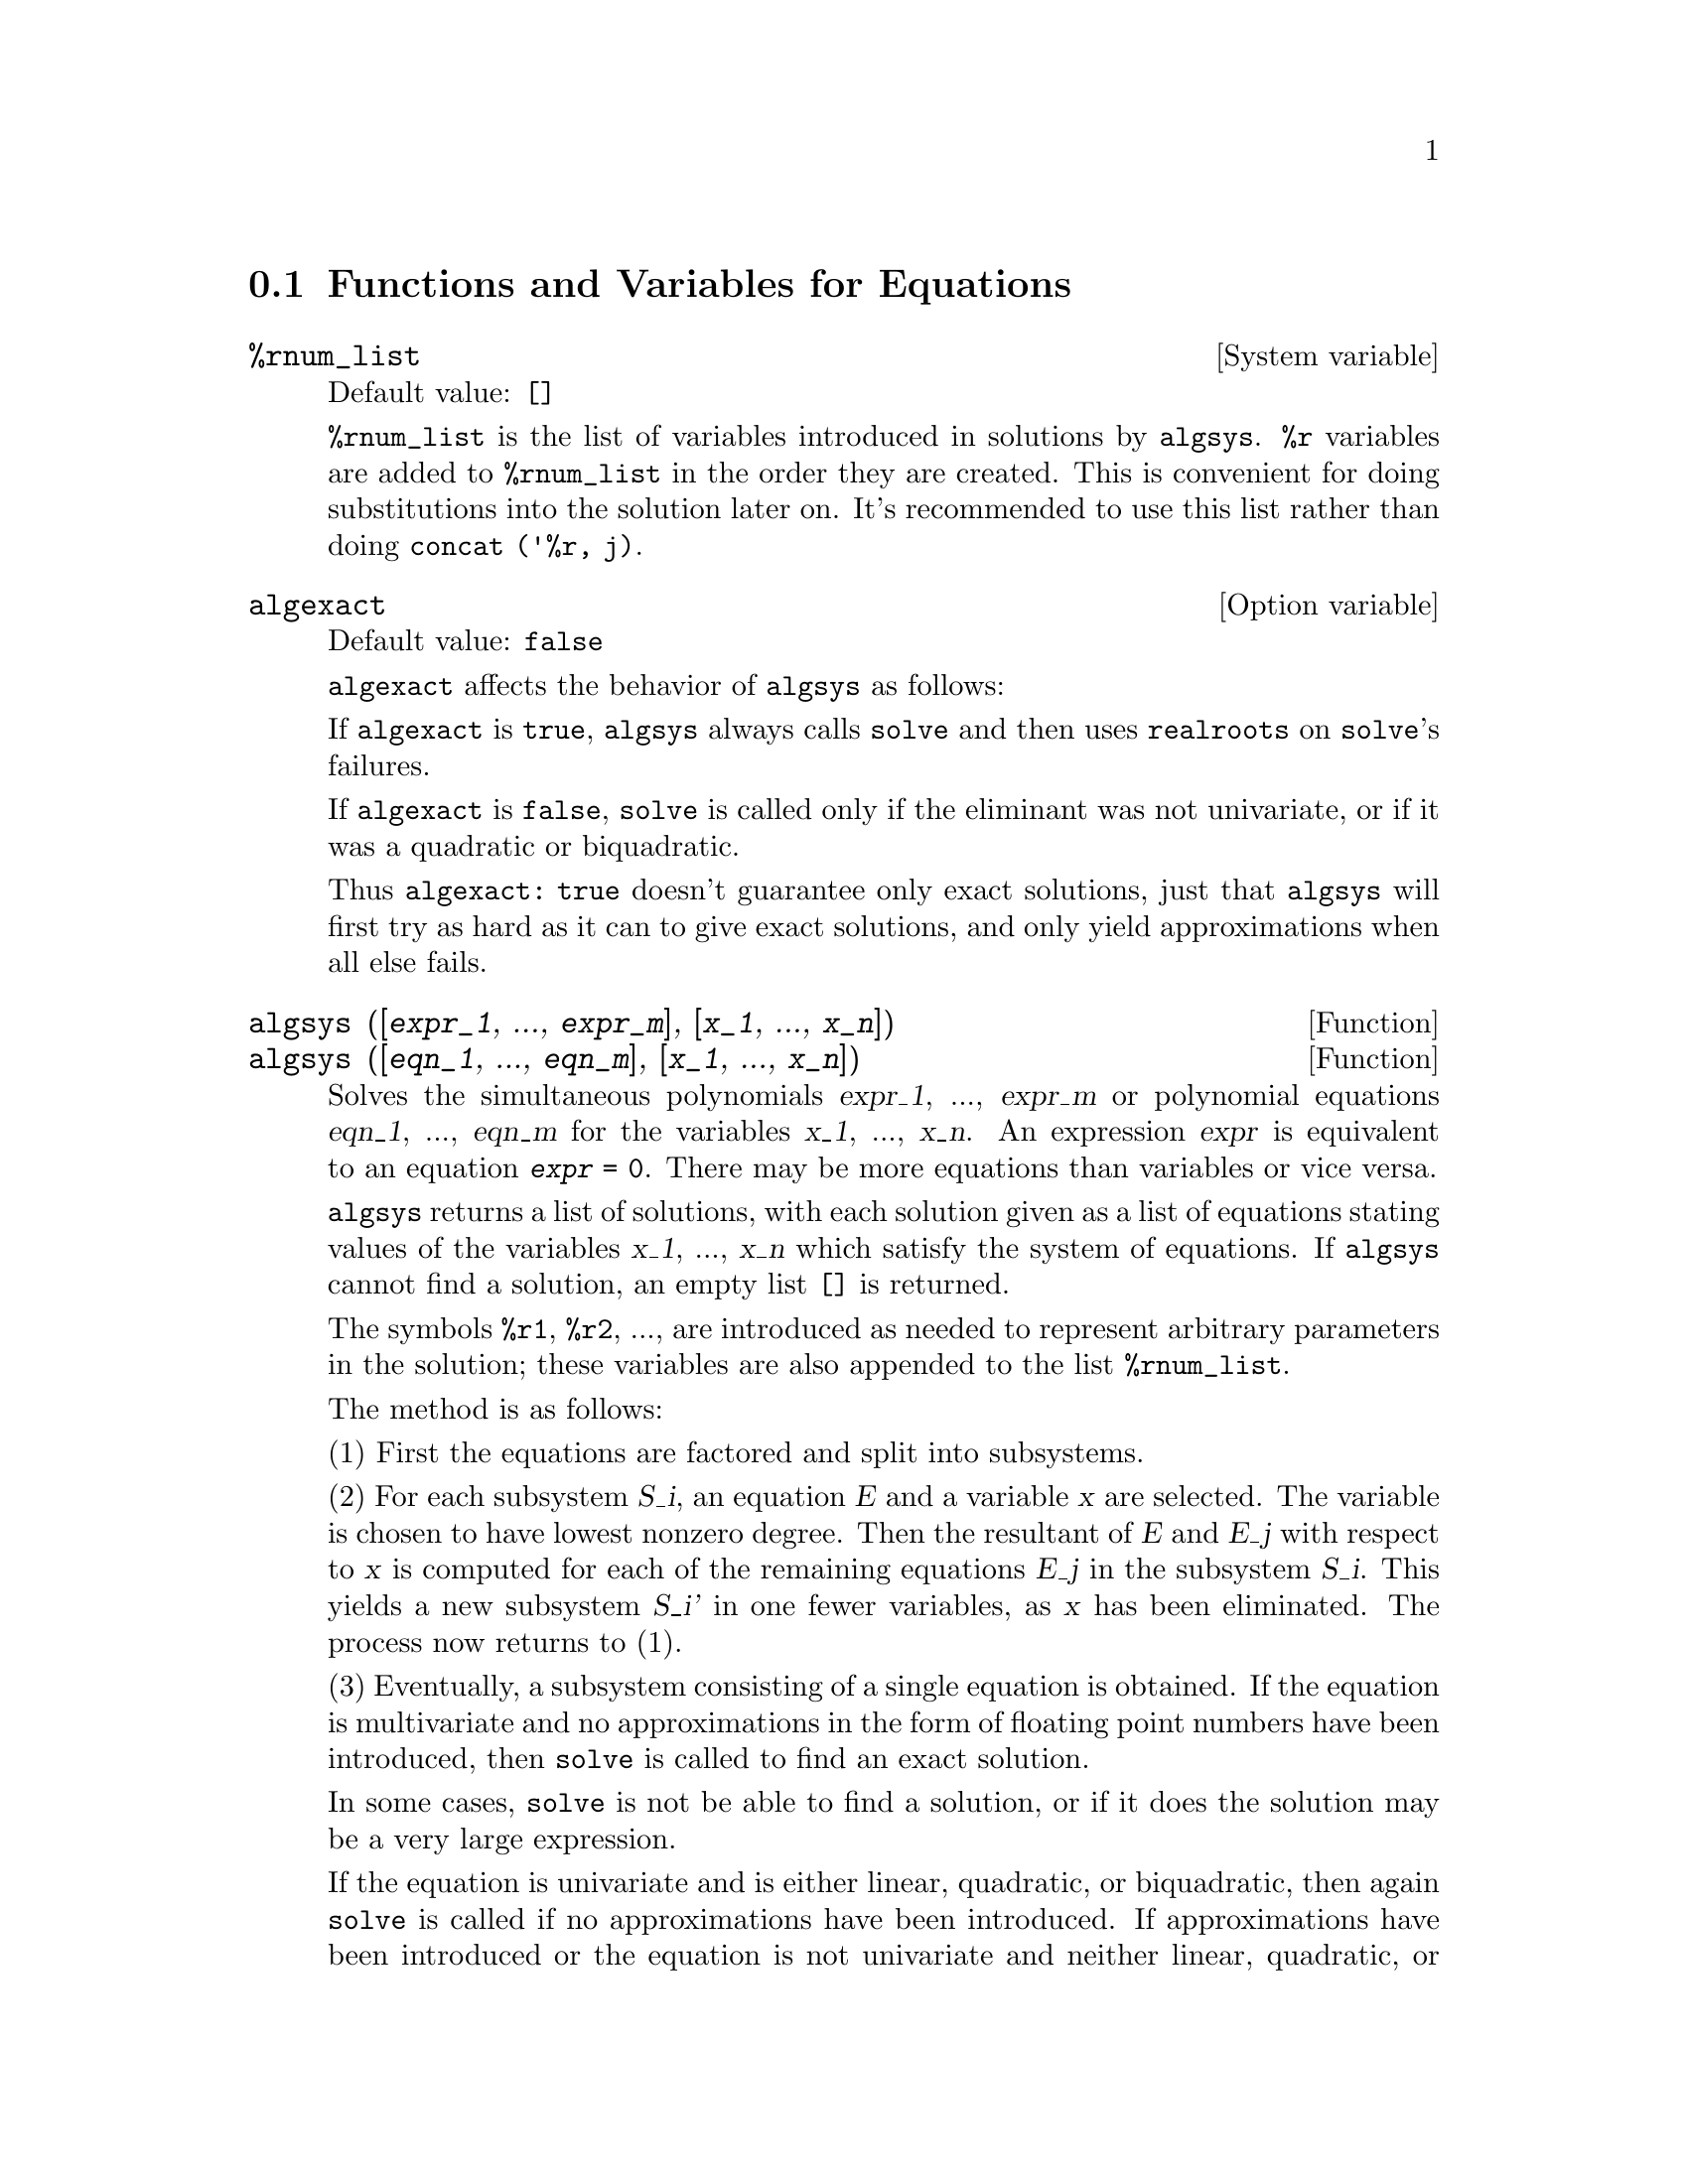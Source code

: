 @c end concepts Equations
@menu
* Functions and Variables for Equations::   
@end menu

@node Functions and Variables for Equations,  , Equations, Equations
@section Functions and Variables for Equations

@c NEED A DESCRIPTION OF %rnum AS WELL
@defvr {System variable} %rnum_list
Default value: @code{[]}

@code{%rnum_list} is the list of variables introduced in solutions
by @code{algsys}.
@code{%r} variables are added to @code{%rnum_list} in the order they
are created.
This is convenient for doing substitutions into the
solution later on.
@c WHAT DOES THIS STATEMENT MEAN ??
It's recommended to use this list rather than
doing @code{concat ('%r, j)}.

@c NEED EXAMPLE HERE
@end defvr

@defvr {Option variable} algexact
Default value: @code{false}

@code{algexact} affects the behavior of @code{algsys} as follows:

If @code{algexact} is @code{true},
@code{algsys} always calls @code{solve} and then uses @code{realroots}
on @code{solve}'s failures.

If @code{algexact} is @code{false}, @code{solve} is called only if
the eliminant was not univariate, or if it was a quadratic or
biquadratic.

Thus @code{algexact: true} doesn't guarantee only exact
solutions, just that @code{algsys} will first try as hard as it can to give
exact solutions, and only yield approximations when all else fails.

@c ABOVE DESCRIPTION NOT TOO CLEAR -- MAYBE EXAMPLES WILL HELP
@end defvr

@deffn {Function} algsys ([@var{expr_1}, ..., @var{expr_m}], [@var{x_1}, ..., @var{x_n}])
@deffnx {Function} algsys ([@var{eqn_1}, ..., @var{eqn_m}], [@var{x_1}, ..., @var{x_n}])
Solves the simultaneous polynomials @var{expr_1}, ..., @var{expr_m}
or polynomial equations @var{eqn_1}, ..., @var{eqn_m}
for the variables @var{x_1}, ..., @var{x_n}.
An expression @var{expr} is equivalent to an equation @code{@var{expr} = 0}.
There may be more equations than variables or vice versa.

@code{algsys} returns a list of solutions,
with each solution given as a list of equations stating values of
the variables @var{x_1}, ..., @var{x_n} which satisfy the system of equations.
If @code{algsys} cannot find a solution, an empty list @code{[]} is returned.

The symbols @code{%r1}, @code{%r2}, ...,
are introduced as needed to represent arbitrary parameters in the solution;
these variables are also appended to the list @code{%rnum_list}.

The method is as follows:

(1) First the equations are factored and split into subsystems.

(2) For each subsystem @var{S_i}, an equation @var{E} and a variable @var{x} are
selected.
The variable is chosen to have lowest nonzero degree.
Then the resultant of @var{E} and @var{E_j} with respect to @var{x} is computed for each of the
remaining equations @var{E_j} in the subsystem @var{S_i}.
This yields a new subsystem @var{S_i'} in one fewer variables, as @var{x} has been eliminated.
The process now returns to (1).

(3) Eventually, a subsystem consisting of a single equation is
obtained.  If the equation is multivariate and no approximations in
the form of floating point numbers have been introduced, then @code{solve} is
called to find an exact solution.

In some cases, @code{solve} is not be able to find a solution,
or if it does the solution may be a very large expression.

@c REMAINDER OF (3) IS PRETTY COMPLEX. HOW CAN IT BE CLARIFIED ??
If the equation is univariate and is either linear, quadratic, or
biquadratic, then again @code{solve} is called if no approximations have
been introduced.  If approximations have been introduced or the
equation is not univariate and neither linear, quadratic, or
biquadratic, then if the switch @code{realonly} is @code{true}, the function
@code{realroots} is called to find the real-valued solutions.  If
@code{realonly} is @code{false}, then @code{allroots} is called which looks for real and
complex-valued solutions.

If @code{algsys} produces a solution which has
fewer significant digits than required, the user can change the value
of @code{algepsilon} to a higher value.

If @code{algexact} is set to
@code{true}, @code{solve} will always be called.
@c algepsilon IS IN Floating.texi -- MAY WANT TO BRING IT INTO THIS FILE

(4) Finally, the solutions obtained in step (3) are substituted into
previous levels and the solution process returns to (1).
@c "PREVIOUS LEVELS" -- WHAT ARE THOSE ??

When @code{algsys} encounters a multivariate equation which contains
floating point approximations (usually due to its failing to find
exact solutions at an earlier stage), then it does not attempt to
apply exact methods to such equations and instead prints the message:
"@code{algsys} cannot solve - system too complicated."

Interactions with @code{radcan} can produce large or complicated
expressions.
In that case, it may be possible to isolate parts of the result
with @code{pickapart} or @code{reveal}.

Occasionally, @code{radcan} may introduce an imaginary unit
@code{%i} into a solution which is actually real-valued.

Examples:

@c ===beg===
@c e1: 2*x*(1 - a1) - 2*(x - 1)*a2;
@c e2: a2 - a1;
@c e3: a1*(-y - x^2 + 1);
@c e4: a2*(y - (x - 1)^2);
@c algsys ([e1, e2, e3, e4], [x, y, a1, a2]);
@c e1: x^2 - y^2;
@c e2: -1 - y + 2*y^2 - x + x^2;
@c algsys ([e1, e2], [x, y]);
@c ===end===
@example
(%i1) e1: 2*x*(1 - a1) - 2*(x - 1)*a2;
(%o1)              2 (1 - a1) x - 2 a2 (x - 1)
(%i2) e2: a2 - a1; 
(%o2)                        a2 - a1
(%i3) e3: a1*(-y - x^2 + 1); 
                                   2
(%o3)                   a1 (- y - x  + 1)
(%i4) e4: a2*(y - (x - 1)^2);
                                       2
(%o4)                   a2 (y - (x - 1) )
(%i5) algsys ([e1, e2, e3, e4], [x, y, a1, a2]);
(%o5) [[x = 0, y = %r1, a1 = 0, a2 = 0], 

                                  [x = 1, y = 0, a1 = 1, a2 = 1]]
(%i6) e1: x^2 - y^2;
                              2    2
(%o6)                        x  - y
(%i7) e2: -1 - y + 2*y^2 - x + x^2;
                         2        2
(%o7)                 2 y  - y + x  - x - 1
(%i8) algsys ([e1, e2], [x, y]);
                 1            1
(%o8) [[x = - -------, y = -------], 
              sqrt(3)      sqrt(3)

        1              1             1        1
[x = -------, y = - -------], [x = - -, y = - -], [x = 1, y = 1]]
     sqrt(3)        sqrt(3)          3        3
@end example

@end deffn

@deffn {Function} allroots (@var{expr})
@deffnx {Function} allroots (@var{eqn})
Computes numerical approximations of the real and complex roots of the
polynomial @var{expr} or polynomial equation @var{eqn} of one variable.

@c polyfactor IS NOT OTHERWISE DOCUMENTED
The flag @code{polyfactor} when @code{true} causes
@code{allroots} to factor the polynomial over the real numbers if the
polynomial is real, or over the complex numbers, if the polynomial is
complex.

@code{allroots} may give inaccurate results in case of multiple roots.
If the polynomial is real, @code{allroots (%i*@var{p})}) may yield
more accurate approximations than @code{allroots (@var{p})},
as @code{allroots} invokes a different algorithm in that case.

@code{allroots} rejects non-polynomials.  It requires that the numerator
after @code{rat}'ing should be a polynomial, and it requires that the
denominator be at most a complex number.  As a result of this @code{allroots}
will always return an equivalent (but factored) expression, if
@code{polyfactor} is @code{true}.

For complex polynomials an algorithm by Jenkins and Traub is
used (Algorithm 419, @i{Comm. ACM}, vol. 15, (1972), p. 97).
For real polynomials the algorithm used is due to Jenkins (Algorithm 493, @i{ACM TOMS},
vol. 1, (1975), p.178).

Examples:
@c EXAMPLES GENERATED BY THESE INPUTS:
@c eqn: (1 + 2*x)^3 = 13.5*(1 + x^5);
@c soln: allroots (eqn);
@c for e in soln
@c         do (e2: subst (e, eqn), disp (expand (lhs(e2) - rhs(e2))));
@c polyfactor: true$
@c allroots (eqn);

@example
(%i1) eqn: (1 + 2*x)^3 = 13.5*(1 + x^5);
                            3          5
(%o1)              (2 x + 1)  = 13.5 (x  + 1)
(%i2) soln: allroots (eqn);
(%o2) [x = .8296749902129361, x = - 1.015755543828121, 

x = .9659625152196369 %i - .4069597231924075, 

x = - .9659625152196369 %i - .4069597231924075, x = 1.0]
(%i3) for e in soln
        do (e2: subst (e, eqn), disp (expand (lhs(e2) - rhs(e2))));
                      - 3.5527136788005E-15

                     - 5.32907051820075E-15

         4.44089209850063E-15 %i - 4.88498130835069E-15

        - 4.44089209850063E-15 %i - 4.88498130835069E-15

                       3.5527136788005E-15

(%o3)                         done
(%i4) polyfactor: true$
(%i5) allroots (eqn);
(%o5) - 13.5 (x - 1.0) (x - .8296749902129361)

                           2
 (x + 1.015755543828121) (x  + .8139194463848151 x

 + 1.098699797110288)
@end example

@end deffn

@defvr {Option variable} backsubst
Default value: @code{true}

@c WHAT IS THE CONTEXT HERE ?? (TO WHICH OTHER FUNCTION DOES THIS APPLY ??)
When @code{backsubst} is @code{false}, prevents back
substitution after the equations have been triangularized.  This may
be helpful in very big problems where back substitution would cause
the generation of extremely large expressions.

@end defvr

@defvr {Option variable} breakup
Default value: @code{true}

When @code{breakup} is @code{true}, @code{solve} expresses solutions
of cubic and quartic equations in terms of common subexpressions,
which are assigned to intermediate expression labels (@code{%t1}, @code{%t2}, etc.).
Otherwise, common subexpressions are not identified.

@code{breakup: true} has an effect only when @code{programmode} is @code{false}.

Examples:

@example
(%i1) programmode: false$
(%i2) breakup: true$
(%i3) solve (x^3 + x^2 - 1);

                        sqrt(23)    25 1/3
(%t3)                  (--------- + --)
                        6 sqrt(3)   54
Solution:

                                      sqrt(3) %i   1
                                      ---------- - -
                sqrt(3) %i   1            2        2   1
(%t4)    x = (- ---------- - -) %t3 + -------------- - -
                    2        2            9 %t3        3

                                      sqrt(3) %i   1
                                    - ---------- - -
              sqrt(3) %i   1              2        2   1
(%t5)    x = (---------- - -) %t3 + ---------------- - -
                  2        2             9 %t3         3

                                   1     1
(%t6)                  x = %t3 + ----- - -
                                 9 %t3   3
(%o6)                    [%t4, %t5, %t6]
(%i6) breakup: false$
(%i7) solve (x^3 + x^2 - 1);
Solution:

             sqrt(3) %i   1
             ---------- - -
                 2        2        sqrt(23)    25 1/3
(%t7) x = --------------------- + (--------- + --)
             sqrt(23)    25 1/3    6 sqrt(3)   54
          9 (--------- + --)
             6 sqrt(3)   54

                                              sqrt(3) %i   1    1
                                           (- ---------- - -) - -
                                                  2        2    3

           sqrt(23)    25 1/3  sqrt(3) %i   1
(%t8) x = (--------- + --)    (---------- - -)
           6 sqrt(3)   54          2        2

                                            sqrt(3) %i   1
                                          - ---------- - -
                                                2        2      1
                                      + --------------------- - -
                                           sqrt(23)    25 1/3   3
                                        9 (--------- + --)
                                           6 sqrt(3)   54

            sqrt(23)    25 1/3             1             1
(%t9)  x = (--------- + --)    + --------------------- - -
            6 sqrt(3)   54          sqrt(23)    25 1/3   3
                                 9 (--------- + --)
                                    6 sqrt(3)   54
(%o9)                    [%t7, %t8, %t9]
@end example

@end defvr

@deffn {Function} dimension (@var{eqn})
@deffnx {Function} dimension (@var{eqn_1}, ..., @var{eqn_n})
@code{dimen} is a package for dimensional analysis.
@code{load ("dimen")} loads this package.
@code{demo ("dimen")} displays a short demonstration.
@c I GUESS THIS SHOULD BE EXPANDED TO COVER EACH FUNCTION IN THE PACKAGE

@end deffn

@defvr {Option variable} dispflag
Default value: @code{true}

@c WHAT DOES THIS MEAN ??
If set to @code{false} within a @code{block} will inhibit
the display of output generated by the solve functions called from
within  the @code{block}.  Termination of the @code{block} with a dollar sign, $, sets
@code{dispflag} to @code{false}.

@end defvr

@c THIS COULD BENEFIT FROM REPHRASING
@deffn {Function} funcsolve (@var{eqn}, @var{g}(@var{t}))
Returns @code{[@var{g}(@var{t}) = ...]}  or @code{[]}, depending on whether
or not there exists a rational function @code{@var{g}(@var{t})} satisfying @var{eqn},
which must be a first order, linear polynomial in (for this case) 
@code{@var{g}(@var{t})} and @code{@var{g}(@var{t}+1)}

@example
(%i1) eqn: (n + 1)*f(n) - (n + 3)*f(n + 1)/(n + 1) =
      (n - 1)/(n + 2);
                            (n + 3) f(n + 1)   n - 1
(%o1)        (n + 1) f(n) - ---------------- = -----
                                 n + 1         n + 2
(%i2) funcsolve (eqn, f(n));

Dependent equations eliminated:  (4 3)
                                   n
(%o2)                f(n) = ---------------
                            (n + 1) (n + 2)
@end example

Warning: this is a very rudimentary implementation -- many safety checks
and obvious generalizations are missing.

@end deffn

@defvr {Option variable} globalsolve
Default value: @code{false}

When @code{globalsolve} is @code{true},
solved-for variables are assigned the solution values found by @code{linsolve},
and by @code{solve} when solving two or more linear equations.

When @code{globalsolve} is @code{false},
solutions found by @code{linsolve} and by @code{solve} when solving two or more linear equations
are expressed as equations,
and the solved-for variables are not assigned.

When solving anything other than two or more linear equations,
@code{solve} ignores @code{globalsolve}.
Other functions which solve equations (e.g., @code{algsys}) always ignore @code{globalsolve}.

Examples:

@example
(%i1) globalsolve: true$
(%i2) solve ([x + 3*y = 2, 2*x - y = 5], [x, y]);
Solution

                                 17
(%t2)                        x : --
                                 7

                                   1
(%t3)                        y : - -
                                   7
(%o3)                     [[%t2, %t3]]
(%i3) x;
                               17
(%o3)                          --
                               7
(%i4) y;
                                 1
(%o4)                          - -
                                 7
(%i5) globalsolve: false$
(%i6) kill (x, y)$
(%i7) solve ([x + 3*y = 2, 2*x - y = 5], [x, y]);
Solution

                                 17
(%t7)                        x = --
                                 7

                                   1
(%t8)                        y = - -
                                   7
(%o8)                     [[%t7, %t8]]
(%i8) x;
(%o8)                           x
(%i9) y;
(%o9)                           y
@end example

@end defvr

@c THIS DESCRIPTION NEEDS WORK AND EXAMPLES
@c MERGE IN TEXT FROM share/integequations/inteqn.usg
@c AND EXAMPLES FROM .../intexs.mac
@deffn {Function} ieqn (@var{ie}, @var{unk}, @var{tech}, @var{n}, @var{guess})
@code{inteqn} is a package for solving integral equations.
@code{load ("inteqn")} loads this package.

@var{ie} is the integral equation; @var{unk} is the unknown function; @var{tech} is the
technique to be tried from those given above (@var{tech} = @code{first} means: try
the first technique which finds a solution; @var{tech} = @code{all} means: try all
applicable techniques); @var{n} is the maximum number of terms to take for
@code{taylor}, @code{neumann}, @code{firstkindseries}, or @code{fredseries} (it is also the
maximum depth of recursion for the differentiation method); @var{guess} is
the initial guess for @code{neumann} or @code{firstkindseries}.

Default values for the 2nd thru 5th parameters are:

@var{unk}: @code{@var{p}(@var{x})}, where @var{p} is the first function encountered in an integrand
which is unknown to Maxima and @var{x} is the variable which occurs as an
argument to the first occurrence of @var{p} found outside of an integral in
the case of @code{secondkind} equations, or is the only other variable
besides the variable of integration in @code{firstkind} equations.  If the
attempt to search for @var{x} fails, the user will be asked to supply the
independent variable.

tech: @code{first}

n: 1

guess: @code{none} which will cause @code{neumann} and @code{firstkindseries} to use
@code{@var{f}(@var{x})} as an initial guess.

@end deffn

@defvr {Option variable} ieqnprint
Default value: @code{true}

@code{ieqnprint} governs the behavior of the result
returned by the @code{ieqn} command. When @code{ieqnprint} is
@code{false}, the lists returned by the @code{ieqn} function are of the form

   [@var{solution}, @var{technique used}, @var{nterms}, @var{flag}]

where @var{flag} is absent if the solution is exact.

Otherwise, it is the
word @code{approximate} or @code{incomplete} corresponding to an inexact or
non-closed form solution, respectively. If a series method was used,
@var{nterms} gives the number of terms taken (which could be less than the n
given to @code{ieqn} if an error prevented generation of further terms).

@end defvr

@deffn {Function} lhs (@var{expr})
Returns the left-hand side (that is, the first argument)
of the expression @var{expr},
when the operator of @var{expr}
is one of the relational operators @code{< <= = # equal notequal >= >},
@c MENTION -> (MARROW) IN THIS LIST IF/WHEN THE PARSER RECOGNIZES IT
one of the assignment operators @code{:= ::= : ::},
or a user-defined binary infix operator, as declared by @code{infix}.

When @var{expr} is an atom or
its operator is something other than the ones listed above,
@code{lhs} returns @var{expr}.

See also @code{rhs}.

Examples:

@c ===beg===
@c e: aa + bb = cc;
@c lhs (e);
@c rhs (e);
@c [lhs (aa < bb), lhs (aa <= bb), lhs (aa >= bb), lhs (aa > bb)];
@c [lhs (aa = bb), lhs (aa # bb), lhs (equal (aa, bb)), lhs (notequal (aa, bb))];
@c e1: '(foo(x) := 2*x);
@c e2: '(bar(y) ::= 3*y);
@c e3: '(x : y);
@c e4: '(x :: y);
@c [lhs (e1), lhs (e2), lhs (e3), lhs (e4)];
@c infix ("][");
@c lhs (aa ][ bb);
@c ===end===
@example
(%i1) e: aa + bb = cc;
(%o1)                     bb + aa = cc
(%i2) lhs (e);
(%o2)                        bb + aa
(%i3) rhs (e);
(%o3)                          cc
(%i4) [lhs (aa < bb), lhs (aa <= bb), lhs (aa >= bb),
       lhs (aa > bb)];
(%o4)                   [aa, aa, aa, aa]
(%i5) [lhs (aa = bb), lhs (aa # bb), lhs (equal (aa, bb)),
       lhs (notequal (aa, bb))];
(%o5)                   [aa, aa, aa, aa]
(%i6) e1: '(foo(x) := 2*x);
(%o6)                     foo(x) := 2 x
(%i7) e2: '(bar(y) ::= 3*y);
(%o7)                    bar(y) ::= 3 y
(%i8) e3: '(x : y);
(%o8)                         x : y
(%i9) e4: '(x :: y);
(%o9)                        x :: y
(%i10) [lhs (e1), lhs (e2), lhs (e3), lhs (e4)];
(%o10)               [foo(x), bar(y), x, x]
(%i11) infix ("][");
(%o11)                         ][
(%i12) lhs (aa ][ bb);
(%o12)                         aa
@end example

@end deffn

@c REVISIT -- THERE'S PROBABLY MORE TO SAY HERE
@deffn {Function} linsolve ([@var{expr_1}, ..., @var{expr_m}], [@var{x_1}, ..., @var{x_n}])
Solves the list of
simultaneous linear equations for the list of variables.  The expressions
must each be polynomials in the variables and may be equations.

When @code{globalsolve} is @code{true},
each solved-for variable is bound to its value in the solution of the equations.

When @code{backsubst} is @code{false}, @code{linsolve}
does not carry out back substitution after
the equations have been triangularized.  This may be necessary in very
big problems where back substitution would cause the generation of
extremely large expressions.

When @code{linsolve_params} is @code{true},
@code{linsolve} also generates the @code{%r} symbols
used to represent arbitrary parameters described in the manual under
@code{algsys}.
Otherwise, @code{linsolve} solves an under-determined system of
equations with some variables expressed in terms of others.

When @code{programmode} is @code{false},
@code{linsolve} displays the solution with intermediate expression (@code{%t}) labels,
and returns the list of labels.

@c ===beg===
@c e1: x + z = y;
@c e2: 2*a*x - y = 2*a^2;
@c e3: y - 2*z = 2;
@c [globalsolve: false, programmode: true];
@c linsolve ([e1, e2, e3], [x, y, z]);
@c [globalsolve: false, programmode: false];
@c linsolve ([e1, e2, e3], [x, y, z]);
@c ''%;
@c [globalsolve: true, programmode: false];
@c linsolve ([e1, e2, e3], [x, y, z]);
@c ''%;
@c [x, y, z];
@c [globalsolve: true, programmode: true];
@c linsolve ([e1, e2, e3], '[x, y, z]);
@c [x, y, z];
@c ===end===
@example
(%i1) e1: x + z = y;
(%o1)                       z + x = y
(%i2) e2: 2*a*x - y = 2*a^2;
                                       2
(%o2)                   2 a x - y = 2 a
(%i3) e3: y - 2*z = 2;
(%o3)                      y - 2 z = 2
(%i4) [globalsolve: false, programmode: true];
(%o4)                     [false, true]
(%i5) linsolve ([e1, e2, e3], [x, y, z]);
(%o5)            [x = a + 1, y = 2 a, z = a - 1]
(%i6) [globalsolve: false, programmode: false];
(%o6)                    [false, false]
(%i7) linsolve ([e1, e2, e3], [x, y, z]);
Solution

(%t7)                       z = a - 1

(%t8)                        y = 2 a

(%t9)                       x = a + 1
(%o9)                    [%t7, %t8, %t9]
(%i9) ''%;
(%o9)            [z = a - 1, y = 2 a, x = a + 1]
(%i10) [globalsolve: true, programmode: false];
(%o10)                    [true, false]
(%i11) linsolve ([e1, e2, e3], [x, y, z]);
Solution

(%t11)                      z : a - 1

(%t12)                       y : 2 a

(%t13)                      x : a + 1
(%o13)                 [%t11, %t12, %t13]
(%i13) ''%;
(%o13)           [z : a - 1, y : 2 a, x : a + 1]
(%i14) [x, y, z];
(%o14)                 [a + 1, 2 a, a - 1]
(%i15) [globalsolve: true, programmode: true];
(%o15)                    [true, true]
(%i16) linsolve ([e1, e2, e3], '[x, y, z]);
(%o16)           [x : a + 1, y : 2 a, z : a - 1]
(%i17) [x, y, z];
(%o17)                 [a + 1, 2 a, a - 1]
@end example

@end deffn

@c DO ANY FUNCTIONS OTHER THAN linsolve RESPECT linsolvewarn ??
@defvr {Option variable} linsolvewarn
Default value: @code{true}

When @code{linsolvewarn} is @code{true},
@code{linsolve} prints a message "Dependent equations eliminated".

@end defvr

@defvr {Option variable} linsolve_params
Default value: @code{true}

When @code{linsolve_params} is @code{true}, @code{linsolve} also generates
the @code{%r} symbols used to represent arbitrary parameters described in
the manual under @code{algsys}.
Otherwise, @code{linsolve} solves an under-determined system of
equations with some variables expressed in terms of others.

@end defvr

@defvr {System variable} multiplicities
Default value: @code{not_set_yet}

@code{multiplicities} is set to a list of the
multiplicities of the individual solutions returned by @code{solve} or
@code{realroots}.
@c NEED AN EXAMPLE HERE

@end defvr

@deffn {Function} nroots (@var{p}, @var{low}, @var{high})
Returns the number of real roots of the real
univariate polynomial @var{p} in the half-open interval
@code{(@var{low}, @var{high}]}.
The endpoints of the interval may be @code{minf} or @code{inf}.
infinity and plus infinity.

@code{nroots} uses the method of Sturm sequences.

@example
(%i1) p: x^10 - 2*x^4 + 1/2$
(%i2) nroots (p, -6, 9.1);
(%o2)                           4
@end example

@end deffn

@c NEEDS WORK
@deffn {Function} nthroot (@var{p}, @var{n})
where p is a polynomial with integer coefficients and
n is a positive integer returns q, a polynomial over the integers, such
that q^n=p or prints an error message indicating that p is not a perfect
nth power. This routine is much faster than @code{factor} or even @code{sqfr}.

@end deffn

@defvr {Option variable} programmode
Default value: @code{true}

When @code{programmode} is @code{true},
@code{solve}, @code{realroots}, @code{allroots}, and @code{linsolve}
return solutions as elements in a list.
@c WHAT DOES BACKSUBSTITUTION HAVE TO DO WITH RETURN VALUES ??
(Except when @code{backsubst} is set to @code{false}, in which case
@code{programmode: false} is assumed.)

When @code{programmode} is @code{false}, @code{solve}, etc.
create intermediate expression labels
@code{%t1}, @code{t2}, etc., and assign the solutions to them.
@c NEED AN EXAMPLE HERE

@end defvr

@defvr {Option variable} realonly
Default value: @code{false}

When @code{realonly} is @code{true}, @code{algsys} returns only
those solutions which are free of @code{%i}.

@end defvr

@deffn {Function} realroots (@var{expr}, @var{bound})
@deffnx {Function} realroots (@var{eqn}, @var{bound})
@deffnx {Function} realroots (@var{expr})
@deffnx {Function} realroots (@var{eqn})
Computes rational approximations of the real roots of the polynomial @var{expr}
or polynomial equation @var{eqn} of one variable,
to within a tolerance of @var{bound}.
Coefficients of @var{expr} or @var{eqn} must be literal numbers;
symbol constants such as @code{%pi} are rejected.

@code{realroots} assigns the multiplicities of the roots it finds
to the global variable @code{multiplicities}.

@code{realroots} constructs a Sturm sequence to bracket each root,
and then applies bisection to refine the approximations.
All coefficients are converted to rational equivalents before searching for roots,
and computations are carried out by exact rational arithmetic.
Even if some coefficients are floating-point numbers,
the results are rational (unless coerced to floats by the @code{float} or @code{numer} flags).

When @var{bound} is less than 1, all integer roots are found exactly.
When @var{bound} is unspecified, it is assumed equal to the global variable @code{rootsepsilon}.

When the global variable @code{programmode} is @code{true},
@code{realroots} returns a list of the form @code{[x = @var{x_1}, x = @var{x_2}, ...]}.
When @code{programmode} is @code{false},
@code{realroots} creates intermediate expression labels @code{%t1}, @code{%t2}, ...,
assigns the results to them, and returns the list of labels.

Examples:
@c ===beg===
@c realroots (-1 - x + x^5, 5e-6);
@c ev (%[1], float);
@c ev (-1 - x + x^5, %);
@c ===end===

@example
(%i1) realroots (-1 - x + x^5, 5e-6);
                               612003
(%o1)                     [x = ------]
                               524288
(%i2) ev (%[1], float);
(%o2)                 x = 1.167303085327148
(%i3) ev (-1 - x + x^5, %);
(%o3)                - 7.396496210176905E-6
@end example

@c ===beg===
@c realroots (expand ((1 - x)^5 * (2 - x)^3 * (3 - x)), 1e-20);
@c multiplicities;
@c ===end===

@example
(%i1) realroots (expand ((1 - x)^5 * (2 - x)^3 * (3 - x)), 1e-20);
(%o1)                 [x = 1, x = 2, x = 3]
(%i2) multiplicities;
(%o2)                       [5, 3, 1]
@end example

@end deffn

@deffn {Function} rhs (@var{expr})
Returns the right-hand side (that is, the second argument)
of the expression @var{expr},
when the operator of @var{expr}
is one of the relational operators @code{< <= = # equal notequal >= >},
@c MENTION -> (MARROW) IN THIS LIST IF/WHEN THE PARSER RECOGNIZES IT
one of the assignment operators @code{:= ::= : ::},
or a user-defined binary infix operator, as declared by @code{infix}.

When @var{expr} is an atom or
its operator is something other than the ones listed above,
@code{rhs} returns 0.

See also @code{lhs}.

Examples:

@c ===beg===
@c e: aa + bb = cc;
@c lhs (e);
@c rhs (e);
@c [rhs (aa < bb), rhs (aa <= bb), rhs (aa >= bb), rhs (aa > bb)];
@c [rhs (aa = bb), rhs (aa # bb), rhs (equal (aa, bb)), rhs (notequal (aa, bb))];
@c e1: '(foo(x) := 2*x);
@c e2: '(bar(y) ::= 3*y);
@c e3: '(x : y);
@c e4: '(x :: y);
@c [rhs (e1), rhs (e2), rhs (e3), rhs (e4)];
@c infix ("][");
@c rhs (aa ][ bb);
@c ===end===
@example
(%i1) e: aa + bb = cc;
(%o1)                     bb + aa = cc
(%i2) lhs (e);
(%o2)                        bb + aa
(%i3) rhs (e);
(%o3)                          cc
(%i4) [rhs (aa < bb), rhs (aa <= bb), rhs (aa >= bb),
       rhs (aa > bb)];
(%o4)                   [bb, bb, bb, bb]
(%i5) [rhs (aa = bb), rhs (aa # bb), rhs (equal (aa, bb)),
       rhs (notequal (aa, bb))];
(%o5)                   [bb, bb, bb, bb]
(%i6) e1: '(foo(x) := 2*x);
(%o6)                     foo(x) := 2 x
(%i7) e2: '(bar(y) ::= 3*y);
(%o7)                    bar(y) ::= 3 y
(%i8) e3: '(x : y);
(%o8)                         x : y
(%i9) e4: '(x :: y);
(%o9)                        x :: y
(%i10) [rhs (e1), rhs (e2), rhs (e3), rhs (e4)];
(%o10)                  [2 x, 3 y, y, y]
(%i11) infix ("][");
(%o11)                         ][
(%i12) rhs (aa ][ bb);
(%o12)                         bb
@end example

@end deffn

@defvr {Option variable} rootsconmode
Default value: @code{true}

@code{rootsconmode} governs the behavior of the
@code{rootscontract} command.  See @code{rootscontract} for details.

@end defvr

@c NEEDS WORK
@deffn {Function} rootscontract (@var{expr})
Converts products of roots into roots of products.
For example,
@code{rootscontract (sqrt(x)*y^(3/2))} yields @code{sqrt(x*y^3)}.

When @code{radexpand} is @code{true} and @code{domain} is @code{real},
@code{rootscontract} converts @code{abs} into @code{sqrt}, e.g.,
@code{rootscontract (abs(x)*sqrt(y))} yields @code{sqrt(x^2*y)}.

There is an option @code{rootsconmode}
affecting @code{rootscontract} as follows:

@example
Problem            Value of        Result of applying
                  rootsconmode        rootscontract
      
x^(1/2)*y^(3/2)      false          (x*y^3)^(1/2)
x^(1/2)*y^(1/4)      false          x^(1/2)*y^(1/4)
x^(1/2)*y^(1/4)      true           (x*y^(1/2))^(1/2)
x^(1/2)*y^(1/3)      true           x^(1/2)*y^(1/3)
x^(1/2)*y^(1/4)      all            (x^2*y)^(1/4)
x^(1/2)*y^(1/3)      all            (x^3*y^2)^(1/6)
@end example

When @code{rootsconmode} is @code{false}, @code{rootscontract} contracts only with respect to rational 
number exponents whose denominators are the same.  The key to the 
@code{rootsconmode: true} examples is simply that 2 divides into 4 but not 
into 3.  @code{rootsconmode: all} involves taking the least common multiple
of the denominators of the exponents.

@code{rootscontract} uses @code{ratsimp} in a manner similar to @code{logcontract}.

Examples:
@c FOLLOWING ADAPTED FROM example (rootscontract)
@c rootsconmode: false$
@c rootscontract (x^(1/2)*y^(3/2));
@c rootscontract (x^(1/2)*y^(1/4));
@c rootsconmode: true$
@c rootscontract (x^(1/2)*y^(1/4));
@c rootscontract (x^(1/2)*y^(1/3));
@c rootsconmode: all$
@c rootscontract (x^(1/2)*y^(1/4));
@c rootscontract (x^(1/2)*y^(1/3));
@c rootsconmode: false$
@c rootscontract (sqrt(sqrt(x) + sqrt(1 + x))
@c                     *sqrt(sqrt(1 + x) - sqrt(x)));
@c rootsconmode: true$
@c rootscontract (sqrt(5 + sqrt(5)) - 5^(1/4)*sqrt(1 + sqrt(5)));

@example
(%i1) rootsconmode: false$
(%i2) rootscontract (x^(1/2)*y^(3/2));
                                   3
(%o2)                      sqrt(x y )
(%i3) rootscontract (x^(1/2)*y^(1/4));
                                   1/4
(%o3)                     sqrt(x) y
(%i4) rootsconmode: true$
(%i5) rootscontract (x^(1/2)*y^(1/4));
(%o5)                    sqrt(x sqrt(y))
(%i6) rootscontract (x^(1/2)*y^(1/3));
                                   1/3
(%o6)                     sqrt(x) y
(%i7) rootsconmode: all$
(%i8) rootscontract (x^(1/2)*y^(1/4));
                              2   1/4
(%o8)                       (x  y)
(%i9) rootscontract (x^(1/2)*y^(1/3));
                             3  2 1/6
(%o9)                      (x  y )
(%i10) rootsconmode: false$
(%i11) rootscontract (sqrt(sqrt(x) + sqrt(1 + x))
                    *sqrt(sqrt(1 + x) - sqrt(x)));
(%o11)                          1
(%i12) rootsconmode: true$
(%i13) rootscontract (sqrt(5+sqrt(5)) - 5^(1/4)*sqrt(1+sqrt(5)));
(%o13)                          0
@end example

@end deffn

@defvr {Option variable} rootsepsilon
Default value: 1.0e-7

@code{rootsepsilon} is the tolerance which establishes the
confidence interval for the roots found by the @code{realroots} function.
@c IS IT GUARANTEED THAT |ACTUAL - ESTIMATE| < rootepsilon OR IS IT SOME OTHER NOTION ??
@c NEED EXAMPLE HERE

@end defvr

@c NEEDS WORK
@deffn {Function} solve (@var{expr}, @var{x})
@deffnx {Function} solve (@var{expr})
@deffnx {Function} solve ([@var{eqn_1}, ..., @var{eqn_n}], [@var{x_1}, ..., @var{x_n}])
Solves the algebraic equation @var{expr} for the variable
@var{x} and returns a list of solution equations in @var{x}.  If @var{expr} is not an
equation, the equation @code{@var{expr} = 0} is assumed in its place.
@var{x} may be a function (e.g. @code{f(x)}), or other non-atomic expression
except a sum or product. @var{x} may be omitted if @var{expr} contains only one
variable.  @var{expr} may be a rational expression, and may contain
trigonometric functions, exponentials, etc.

The following method is used:

Let @var{E} be the expression and @var{X} be the variable.  If @var{E} is linear in @var{X}
then it is trivially solved for @var{X}.  Otherwise if @var{E} is of the form
@code{A*X^N + B} then the result is @code{(-B/A)^1/N)} times the @code{N}'th roots of
unity.

If @var{E} is not linear in @var{X} then the gcd of the exponents of @var{X} in @var{E} (say
@var{N}) is divided into the exponents and the multiplicity of the roots is
multiplied by @var{N}.  Then @code{solve} is called again on the result.
If @var{E} factors then @code{solve} is called on each of the factors.  Finally
@code{solve} will use the quadratic, cubic, or quartic formulas where
necessary.

In the case where @var{E} is a polynomial in some function of the variable
to be solved for, say @code{F(X)}, then it is first solved for @code{F(X)} (call the
result @var{C}), then the equation @code{F(X)=C} can be solved for @var{X} provided the
inverse of the function @var{F} is known.

@code{breakup} if @code{false} will cause @code{solve} to express the solutions of
cubic or quartic equations as single expressions rather than as made
up of several common subexpressions which is the default.

@code{multiplicities} - will be set to a list of the multiplicities of
the individual solutions returned by @code{solve}, @code{realroots}, or @code{allroots}.
Try @code{apropos (solve)} for the switches which affect @code{solve}.  @code{describe} may
then by used on the individual switch names if their purpose is not
clear.

@code{solve ([@var{eqn_1}, ..., @var{eqn_n}], [@var{x_1}, ..., @var{x_n}])}
solves a system of simultaneous
(linear or non-linear) polynomial equations by calling @code{linsolve} or
@code{algsys} and returns a list of the solution lists in the variables.  In
the case of @code{linsolve} this list would contain a single list of
solutions.  It takes two lists as arguments.  The first list
represents the equations to be solved; the second list is a
list of the unknowns to be determined.  If the total number of
variables in the equations is equal to the number of equations, the
second argument-list may be omitted.  For linear systems if the given
equations are not compatible, the message @code{inconsistent} will be
displayed (see the @code{solve_inconsistent_error} switch); if no unique
solution exists, then @code{singular} will be displayed.

When @code{programmode} is @code{false},
@code{solve} displays solutions with intermediate expression (@code{%t}) labels,
and returns the list of labels.

When @code{globalsolve} is @code{true} and the problem is to solve two or more linear equations,
each solved-for variable is bound to its value in the solution of the equations.

Examples:

@c FOLLOWING ADAPTED FROM example (solve)
@c ===beg===
@c solve (asin (cos (3*x))*(f(x) - 1), x);
@c ev (solve (5^f(x) = 125, f(x)), solveradcan);
@c [4*x^2 - y^2 = 12, x*y - x = 2];
@c solve (%, [x, y]);
@c solve (1 + a*x + x^3, x);
@c solve (x^3 - 1);
@c solve (x^6 - 1);
@c ev (x^6 - 1, %[1]);
@c expand (%);
@c x^2 - 1;
@c solve (%, x);
@c ev (%th(2), %[1]);
@c ===end===
@example
(%i1) solve (asin (cos (3*x))*(f(x) - 1), x);

SOLVE is using arc-trig functions to get a solution.
Some solutions will be lost.
                            %pi
(%o1)                  [x = ---, f(x) = 1]
                             6
(%i2) ev (solve (5^f(x) = 125, f(x)), solveradcan);
                                log(125)
(%o2)                   [f(x) = --------]
                                 log(5)
(%i3) [4*x^2 - y^2 = 12, x*y - x = 2];
                      2    2
(%o3)             [4 x  - y  = 12, x y - x = 2]
(%i4) solve (%, [x, y]);
(%o4) [[x = 2, y = 2], [x = .5202594388652008 %i

 - .1331240357358706, y = .0767837852378778

 - 3.608003221870287 %i], [x = - .5202594388652008 %i

 - .1331240357358706, y = 3.608003221870287 %i

 + .0767837852378778], [x = - 1.733751846381093, 

y = - .1535675710019696]]
(%i5) solve (1 + a*x + x^3, x);
                                       3
              sqrt(3) %i   1   sqrt(4 a  + 27)   1 1/3
(%o5) [x = (- ---------- - -) (--------------- - -)
                  2        2      6 sqrt(3)      2

        sqrt(3) %i   1
       (---------- - -) a
            2        2
 - --------------------------, x = 
              3
      sqrt(4 a  + 27)   1 1/3
   3 (--------------- - -)
         6 sqrt(3)      2

                          3
 sqrt(3) %i   1   sqrt(4 a  + 27)   1 1/3
(---------- - -) (--------------- - -)
     2        2      6 sqrt(3)      2

         sqrt(3) %i   1
      (- ---------- - -) a
             2        2
 - --------------------------, x = 
              3
      sqrt(4 a  + 27)   1 1/3
   3 (--------------- - -)
         6 sqrt(3)      2

         3
 sqrt(4 a  + 27)   1 1/3               a
(--------------- - -)    - --------------------------]
    6 sqrt(3)      2                  3
                              sqrt(4 a  + 27)   1 1/3
                           3 (--------------- - -)
                                 6 sqrt(3)      2
(%i6) solve (x^3 - 1);
             sqrt(3) %i - 1        sqrt(3) %i + 1
(%o6)   [x = --------------, x = - --------------, x = 1]
                   2                     2
(%i7) solve (x^6 - 1);
           sqrt(3) %i + 1      sqrt(3) %i - 1
(%o7) [x = --------------, x = --------------, x = - 1, 
                 2                   2

                     sqrt(3) %i + 1        sqrt(3) %i - 1
               x = - --------------, x = - --------------, x = 1]
                           2                     2
(%i8) ev (x^6 - 1, %[1]);
                                      6
                      (sqrt(3) %i + 1)
(%o8)                 ----------------- - 1
                             64
(%i9) expand (%);
(%o9)                           0
(%i10) x^2 - 1;
                              2
(%o10)                       x  - 1
(%i11) solve (%, x);
(%o11)                  [x = - 1, x = 1]
(%i12) ev (%th(2), %[1]);
(%o12)                          0
@end example

@end deffn

@defvr {Option variable} solvedecomposes
Default value: @code{true}

When @code{solvedecomposes} is @code{true}, @code{solve} calls
@code{polydecomp} if asked to solve polynomials.
@c OTHERWISE WHAT HAPPENS -- CAN'T SOLVE POLYNOMIALS, OR SOME OTHER METHOD IS USED ??

@end defvr

@defvr {Option variable} solveexplicit
Default value: @code{false}

When @code{solveexplicit} is @code{true}, inhibits @code{solve} from
returning implicit solutions, that is, solutions of the form @code{F(x) = 0}
where @code{F} is some function.
@c NEED AN EXAMPLE HERE

@end defvr

@defvr {Option variable} solvefactors
Default value: @code{true}

@c WHAT IS THIS ABOUT EXACTLY ??
When @code{solvefactors} is @code{false}, @code{solve} does not try to
factor the expression.  The @code{false} setting may be desired in some cases
where factoring is not necessary.
@c NEED AN EXAMPLE HERE

@end defvr

@defvr {Option variable} solvenullwarn
Default value: @code{true}

When @code{solvenullwarn} is @code{true}, 
@code{solve} prints a warning message if called with either a null equation list or a null variable list.
For example, @code{solve ([], [])} would print two warning messages and return @code{[]}.

@end defvr

@defvr {Option variable} solveradcan
Default value: @code{false}

When @code{solveradcan} is @code{true}, @code{solve} calls @code{radcan}
which makes @code{solve} slower but will allow certain problems
containing exponentials and logarithms to be solved.
@c NEED AN EXAMPLE HERE

@end defvr

@defvr {Option variable} solvetrigwarn
Default value: @code{true}

@c MAYBE THIS CAN BE CLARIFIED
When @code{solvetrigwarn} is @code{true},
@code{solve} may print a message saying that it is using inverse
trigonometric functions to solve the equation, and thereby losing
solutions.
@c NEED AN EXAMPLE HERE

@end defvr

@defvr {Option variable} solve_inconsistent_error
Default value: @code{true}

When @code{solve_inconsistent_error} is @code{true}, @code{solve} and
@code{linsolve} give an error if the equations to be solved are inconsistent.

If @code{false}, @code{solve} and @code{linsolve} return an empty list @code{[]} 
if the equations are inconsistent.

Example:

@example
(%i1) solve_inconsistent_error: true$
(%i2) solve ([a + b = 1, a + b = 2], [a, b]);
Inconsistent equations:  (2)
 -- an error.  Quitting.  To debug this try debugmode(true);
(%i3) solve_inconsistent_error: false$
(%i4) solve ([a + b = 1, a + b = 2], [a, b]);
(%o4)                          []
@end example

@end defvr
